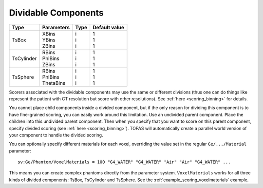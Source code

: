 .. _geometry_dividable:

Dividable Components
--------------------

==========  =============   =======   ==============
Type        Parameters      Type      Default value
==========  =============   =======   ==============
TsBox       | XBins         | i       | 1
            | YBins         | i       | 1
            | ZBins         | i       | 1
TsCylinder  | RBins         | i       | 1
            | PhiBins       | i       | 1
            | ZBins         | i       | 1
TsSphere    | RBins         | i       | 1
            | PhiBins       | i       | 1
            | ThetaBins     | i       | 1
==========  =============   =======   ==============


.. image:: dividable.png

Scorers associated with the dividable components may use the same or different divisions (thus one can do things like represent the patient with CT resolution but score with other resolutions). See :ref:`here <scoring_binning>` for details.

You cannot place child components inside a divided component, but if the only reason for dividing this component is to have fine-grained scoring, you can easily work around this limitation. Use an undivided parent component. Place the children into this undivided parent component. Then when you specify that you want to score on this parent component, specify divided scoring (see :ref:`here <scoring_binning>`). TOPAS will automatically create a parallel world version of your component to handle the divided scoring.

You can optionally specify different materials for each voxel, overriding the value set in the regular ``Ge/.../Material`` parameter::

    sv:Ge/Phantom/VoxelMaterials = 100 "G4_WATER" "G4_WATER" "Air" "Air" "G4_WATER" ...

This means you can create complex phantoms directly from the parameter system.
``VoxelMaterials`` works for all three kinds of divided components: TsBox, TsCylinder and TsSphere. See the :ref:`example_scoring_voxelmaterials` example.
